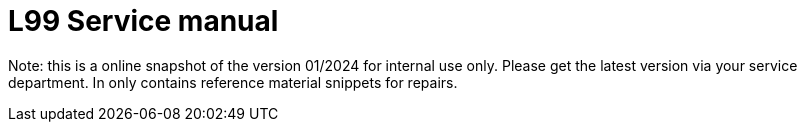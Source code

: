 = L99 Service manual

Note: this is a online snapshot of the version 01/2024 for internal use only. Please get the latest version via your service department. In only contains reference material snippets for repairs.
      